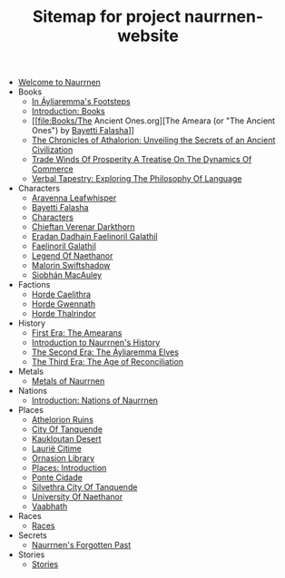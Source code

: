 #+TITLE: Sitemap for project naurrnen-website

- [[file:index.org][Welcome to Naurrnen]]
- Books
  - [[file:Books/In Áyliaremmas Footsteps.org][In Áyliaremma's Footsteps]]
  - [[file:Books/index.org][Introduction: Books]]
  - [[file:Books/The Ancient Ones.org][The Ameara (or "The Ancient Ones") by [[file:../Characters/Bayetti Falasha.org][Bayetti Falasha]]]]
  - [[file:Books/The Chronicles of Athalorion.org][The Chronicles of Athalorion: Unveiling the Secrets of an Ancient Civilization]]
  - [[file:Books/Trade Winds of Prosperity: A Treatise on the Dynamics of Commerce.org][Trade Winds Of Prosperity A Treatise On The Dynamics Of Commerce]]
  - [[file:Books/Verbal Tapestry: Exploring the Philosophy of Language.org][Verbal Tapestry: Exploring The Philosophy Of Language]]
- Characters
  - [[file:Characters/Aravenna Leafwhisper.org][Aravenna Leafwhisper]]
  - [[file:Characters/Bayetti Falasha.org][Bayetti Falasha]]
  - [[file:Characters/index.org][Characters]]
  - [[file:Characters/Chieftan Verenar Darkthorn.org][Chieftan Verenar Darkthorn]]
  - [[file:Characters/Eradan Dadhain.org][Eradan Dadhain Faelinoril Galathil]]
  - [[file:Characters/Faelinoril Galathil.org][Faelinoril Galathil]]
  - [[file:Characters/legend-of-naethanor.org][Legend Of Naethanor]]
  - [[file:Characters/Malorin Swiftshadow.org][Malorin Swiftshadow]]
  - [[file:Characters/Siobhán MacAuley.org][Siobhán MacAuley]]
- Factions
  - [[file:Factions/Horde Caelithra.org][Horde Caelithra]]
  - [[file:Factions/Horde Gwennath.org][Horde Gwennath]]
  - [[file:Factions/Horde Thalrindor.org][Horde Thalrindor]]
- History
  - [[file:History/First Era.org][First Era: The Amearans]]
  - [[file:History/index.org][Introduction to Naurrnen's History]]
  - [[file:History/Second Era.org][The Second Era: The Áyliaremma Elves]]
  - [[file:History/Third Era.org][The Third Era: The Age of Reconciliation]]
- Metals
  - [[file:Metals/index.org][Metals of Naurrnen]]
- Nations
  - [[file:Nations/index.org][Introduction: Nations of Naurrnen]]
- Places
  - [[file:Places/Athelorion ruins.org][Athelorion Ruins]]
  - [[file:Places/City of Tanquende.org][City Of Tanquende]]
  - [[file:Places/Kaukloutan Desert.org][Kaukloutan Desert]]
  - [[file:Places/laurie-citime.org][Laurië Citime]]
  - [[file:Places/Ornasion library.org][Ornasion Library]]
  - [[file:Places/index.org][Places: Introduction]]
  - [[file:Places/ponte-cidade.org][Ponte Cidade]]
  - [[file:Places/Silvethra.org][Silvethra City Of Tanquende]]
  - [[file:Places/university-of-naethanor.org][University Of Naethanor]]
  - [[file:Places/Vaabhath.org][Vaabhath]]
- Races
  - [[file:Races/index.org][Races]]
- Secrets
  - [[file:Secrets/index.org][Naurrnen's Forgotten Past]]
- Stories
  - [[file:Stories/index.org][Stories]]